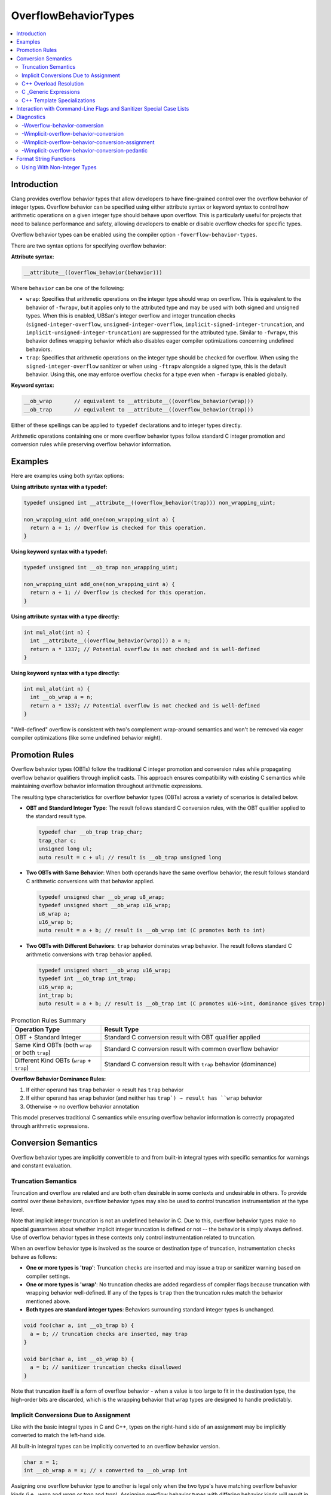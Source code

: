 =====================
OverflowBehaviorTypes
=====================

.. contents::
   :local:

Introduction
============

Clang provides overflow behavior types that allow developers to have fine-grained control
over the overflow behavior of integer types. Overflow behavior can be specified using
either attribute syntax or keyword syntax to control how arithmetic operations on a given integer
type should behave upon overflow. This is particularly useful for projects that
need to balance performance and safety, allowing developers to enable or
disable overflow checks for specific types.

Overflow behavior types can be enabled using the compiler option
``-foverflow-behavior-types``.

There are two syntax options for specifying overflow behavior:

**Attribute syntax:**

.. code-block:: c++

  __attribute__((overflow_behavior(behavior)))

Where ``behavior`` can be one of the following:

* ``wrap``: Specifies that arithmetic operations on the integer type should
  wrap on overflow. This is equivalent to the behavior of ``-fwrapv``, but it
  applies only to the attributed type and may be used with both signed and
  unsigned types. When this is enabled, UBSan's integer overflow and integer
  truncation checks (``signed-integer-overflow``,
  ``unsigned-integer-overflow``, ``implicit-signed-integer-truncation``, and
  ``implicit-unsigned-integer-truncation``) are suppressed for the attributed
  type. Similar to ``-fwrapv``, this behavior defines wrapping behavior which
  also disables eager compiler optimizations concerning undefined behaviors.

* ``trap``: Specifies that arithmetic operations on the integer type should
  be checked for overflow. When using the ``signed-integer-overflow`` sanitizer
  or when using ``-ftrapv`` alongside a signed type, this is the default
  behavior. Using this, one may enforce overflow checks for a type even when
  ``-fwrapv`` is enabled globally.

**Keyword syntax:**

.. code-block:: c++

  __ob_wrap       // equivalent to __attribute__((overflow_behavior(wrap)))
  __ob_trap       // equivalent to __attribute__((overflow_behavior(trap)))

Either of these spellings can be applied to ``typedef`` declarations and to
integer types directly.

Arithmetic operations containing one or more overflow behavior types follow
standard C integer promotion and conversion rules while preserving overflow
behavior information.

Examples
========

Here are examples using both syntax options:

**Using attribute syntax with a typedef:**

.. code-block:: c++

  typedef unsigned int __attribute__((overflow_behavior(trap))) non_wrapping_uint;

  non_wrapping_uint add_one(non_wrapping_uint a) {
    return a + 1; // Overflow is checked for this operation.
  }

**Using keyword syntax with a typedef:**

.. code-block:: c++

  typedef unsigned int __ob_trap non_wrapping_uint;

  non_wrapping_uint add_one(non_wrapping_uint a) {
    return a + 1; // Overflow is checked for this operation.
  }

**Using attribute syntax with a type directly:**

.. code-block:: c++

  int mul_alot(int n) {
    int __attribute__((overflow_behavior(wrap))) a = n;
    return a * 1337; // Potential overflow is not checked and is well-defined
  }

**Using keyword syntax with a type directly:**

.. code-block:: c++

  int mul_alot(int n) {
    int __ob_wrap a = n;
    return a * 1337; // Potential overflow is not checked and is well-defined
  }

"Well-defined" overflow is consistent with two's complement wrap-around
semantics and won't be removed via eager compiler optimizations (like some
undefined behavior might).

Promotion Rules
===============

Overflow behavior types (OBTs) follow the traditional C integer promotion and
conversion rules while propagating overflow behavior qualifiers through implicit
casts. This approach ensures compatibility with existing C semantics while
maintaining overflow behavior information throughout arithmetic expressions.

The resulting type characteristics for overflow behavior types (OBTs) across a
variety of scenarios is detailed below.

* **OBT and Standard Integer Type**: The result follows standard C conversion
  rules, with the OBT qualifier applied to the standard result type.

  .. code-block:: c++

    typedef char __ob_trap trap_char;
    trap_char c;
    unsigned long ul;
    auto result = c + ul; // result is __ob_trap unsigned long

* **Two OBTs with Same Behavior**: When both operands have the same overflow
  behavior, the result follows standard C arithmetic conversions with that
  behavior applied.

  .. code-block:: c++

    typedef unsigned char __ob_wrap u8_wrap;
    typedef unsigned short __ob_wrap u16_wrap;
    u8_wrap a;
    u16_wrap b;
    auto result = a + b; // result is __ob_wrap int (C promotes both to int)

* **Two OBTs with Different Behaviors**: ``trap`` behavior dominates ``wrap``
  behavior. The result follows standard C arithmetic conversions with ``trap``
  behavior applied.

  .. code-block:: c++

    typedef unsigned short __ob_wrap u16_wrap;
    typedef int __ob_trap int_trap;
    u16_wrap a;
    int_trap b;
    auto result = a + b; // result is __ob_trap int (C promotes u16->int, dominance gives trap)


.. list-table:: Promotion Rules Summary
   :widths: 30 70
   :header-rows: 1

   * - Operation Type
     - Result Type
   * - OBT + Standard Integer
     - Standard C conversion result with OBT qualifier applied
   * - Same Kind OBTs (both ``wrap`` or both ``trap``)
     - Standard C conversion result with common overflow behavior
   * - Different Kind OBTs (``wrap`` + ``trap``)
     - Standard C conversion result with ``trap`` behavior (dominance)

**Overflow Behavior Dominance Rules:**

1. If either operand has ``trap`` behavior → result has ``trap`` behavior
2. If either operand has ``wrap`` behavior (and neither has ``trap`) → result has ``wrap`` behavior
3. Otherwise → no overflow behavior annotation

This model preserves traditional C semantics while ensuring overflow behavior
information is correctly propagated through arithmetic expressions.

Conversion Semantics
====================

Overflow behavior types are implicitly convertible to and from built-in
integral types with specific semantics for warnings and constant evaluation.

Truncation Semantics
--------------------

Truncation and overflow are related and are both often desirable in some
contexts and undesirable in others. To provide control over these behaviors,
overflow behavior types may also be used to control truncation instrumentation
at the type level.

Note that implicit integer truncation is not an undefined behavior in C. Due to
this, overflow behavior types make no special guarantees about whether implicit
integer truncation is defined or not -- the behavior is simply always defined.
Use of overflow behavior types in these contexts only control instrumentation
related to truncation.

When an overflow behavior type is involved as the source or destination type of
truncation, instrumentation checks behave as follows:

* **One or more types is 'trap'**: Truncation checks are inserted and may issue
  a trap or sanitizer warning based on compiler settings.

* **One or more types is 'wrap'**: No truncation checks are added regardless of
  compiler flags because truncation with wrapping behavior well-defined. If any
  of the types is ``trap`` then the truncation rules match the behavior
  mentioned above.

* **Both types are standard integer types**: Behaviors surrounding standard
  integer types is unchanged.

.. code-block:: c++

  void foo(char a, int __ob_trap b) {
    a = b; // truncation checks are inserted, may trap
  }

  void bar(char a, int __ob_wrap b) {
    a = b; // sanitizer truncation checks disallowed
  }

Note that truncation itself is a form of overflow behavior - when a value
is too large to fit in the destination type, the high-order bits are
discarded, which is the wrapping behavior that ``wrap`` types are
designed to handle predictably.

Implicit Conversions Due to Assignment
--------------------------------------

Like with the basic integral types in C and C++, types on the right-hand side
of an assignment may be implicitly converted to match the left-hand side.

All built-in integral types can be implicitly converted to an overflow behavior
version.

.. code-block:: c++

  char x = 1;
  int __ob_wrap a = x; // x converted to __ob_wrap int

Assigning one overflow behavior type to another is legal only when the two
type's have matching overflow behavior kinds (i.e., `wrap` and `wrap` or `trap`
and `trap`). Assigning overflow behavior types with differing behavior kinds
will result in an error.

.. code-block:: c++

  long __ob_wrap x = __LONG_MAX__;
  int __ob_trap a = x; // x converted to int __ob_trap

C++ Overload Resolution
-----------------------

For the purposes of C++ overload set formation, promotions or conversions to
and from overflow behavior types are of the same rank as normal integer
promotions and conversions. These rules have implications during overload
candidate selection which may lead to unexpected but correct ambiguity errors.

The example below shows potential ambiguity as matching just the underlying
type of an OBT parameter is not enough to precisely pick an overload candidate.

.. code-block:: c++

  void foo(int __ob_trap a);
  void foo(short a);

  void bar(int a) {
    foo(a); // call to 'foo' is ambiguous
  }

Most integral types can be implicitly converted to match OBT parameter types
and this can be done unambiguously in certain cases. Especially, when all other
candidates are not implicitly convertible.

.. code-block:: c++

  void foo(int __ob_trap a);
  void foo(char *a);

  void bar(int a) {
    foo(a); // picks foo(__ob_trap int)
  }


Overflow behavior types with differing kinds may also create ambiguity in
certain contexts.

.. code-block:: c++

  void foo(int __ob_trap a);
  void foo(int __ob_wrap a);

  void bar(int a) {
    foo(a); // call to 'foo' is ambiguous
  }

Overflow behavior types may also be used as template parameters and used within
C ``_Generic`` expressions.

C _Generic Expressions
----------------------

Overflow behavior types may be used within C ``_Generic`` expressions.

Overflow behavior types do not match against their underlying types within C
``_Generic`` expressions. This means that an OBT will not be considered
equivalent to its base type for generic selection purposes. OBTs will match
against exact types considering bitwidth, signedness and overflow
behavior kind.

.. code-block:: c++

  int foo(int __ob_wrap x) {
    return _Generic(x, int: 1, char: 2, default: 3); // returns 3
  }

  int bar(int __ob_wrap x) {
    return _Generic(x, int __ob_wrap: 1, int: 2, default: 3); // returns 1
  }


C++ Template Specializations
-----------------------------

Like with ``_Generic``, each OBT is treated as a distinct type for template
specialization purposes, enabling precise type-based template selection.

.. code-block:: c++

  template<typename T>
  struct TypeProcessor {
    static constexpr int value = 0; // default case
  };

  template<>
  struct TypeProcessor<int> {
    static constexpr int value = 1; // int specialization
  };

  template<>
  struct TypeProcessor<int __ob_wrap> {
    static constexpr int value = 2; // __ob_wrap int specialization
  };

  template<>
  struct TypeProcessor<int __ob_trap> {
    static constexpr int value = 3; // __ob_trap int specialization
  };

When no exact template specialization exists for an OBT, it falls back to the
default template rather than matching the underlying type specialization,
maintaining type safety and avoiding unexpected behavior.

Interaction with Command-Line Flags and Sanitizer Special Case Lists
====================================================================

The ``overflow_behavior`` attribute interacts with sanitizers, ``-ftrapv``,
``-fwrapv``, and Sanitizer Special Case Lists (SSCL) by wholly overriding these
global flags. The following table summarizes the interactions:

.. list-table:: Overflow Behavior Precedence
   :widths: 15 15 15 15 20 15
   :header-rows: 1

   * - Behavior
     - Default(No Flags)
     - -ftrapv
     - -fwrapv
     - Sanitizers
     - SSCL
   * - ``overflow_behavior(wrap)``
     - Wraps
     - Wraps
     - Wraps
     - No report
     - Overrides SSCL
   * - ``overflow_behavior(trap)``
     - Traps
     - Traps
     - Traps
     - Reports
     - Overrides SSCL

It is important to note the distinction between signed and unsigned types. For
unsigned integers, which wrap on overflow by default, ``overflow_behavior(trap)``
is particularly useful for enabling overflow checks. For signed integers, whose
overflow behavior is undefined by default, ``overflow_behavior(wrap)`` provides
a guaranteed wrapping behavior.

The ``overflow_behavior`` attribute can be used to override the behavior of
entries from a :doc:`SanitizerSpecialCaseList`. This is useful for allowlisting
specific types into overflow or truncation instrumentation.

Diagnostics
===========

Clang provides diagnostics to help developers manage overflow behavior types.

-Woverflow-behavior-conversion
------------------------------

This warning group is issued when an overflow behavior type is implicitly
converted to a standard integer type, which may lead to the loss of the
specified overflow behavior.

.. code-block:: c++

  typedef int __ob_wrap wrapping_int;

  void some_function(int);

  void another_function(wrapping_int w) {
    some_function(w); // warning: implicit conversion from 'wrapping_int' to
                      // 'int' discards overflow behavior
  }

To fix this, you can explicitly cast the overflow behavior type to a standard
integer type.

.. code-block:: c++

  typedef int __ob_wrap wrapping_int;

  void some_function(int);

  void another_function(wrapping_int w) {
    some_function(static_cast<int>(w)); // OK
  }

This warning group includes
``-Wimplicit-overflow-behavior-conversion``, which includes
``-Wimplicit-overflow-behavior-conversion-assignment`` and
``-Wimplicit-overflow-behavior-conversion-pedantic``.

.. note::
   ``-Woverflow-behavior-conversion`` is implied by ``-Wconversion``.

-Wimplicit-overflow-behavior-conversion
---------------------------------------

This warning is issued when an overflow behavior type is implicitly converted
to a standard integer type as part of most conversions, which may lead to the
loss of the specified overflow behavior. This is the main warning in the
``-Woverflow-behavior-conversion`` group.

.. code-block:: c++

  typedef int __ob_wrap wrapping_int;

  void some_function() {
    wrapping_int w = 1;
    int i = w; // warning: implicit conversion from 'wrapping_int' to 'int'
               // during assignment discards overflow behavior
               // [-Wimplicit-overflow-behavior-conversion]
  }

Here's another example showing function parameter conversion with a ``trap`` type:

.. code-block:: c++

  typedef int __ob_trap safe_int;

  void bar(int x); // Function expects standard int

  void foo() {
    safe_int s = 42;
    bar(s); // warning: implicit conversion from 'safe_int' to 'int'
                      // discards overflow behavior
                      // [-Wimplicit-overflow-behavior-conversion]
  }

To fix this, you can explicitly cast the overflow behavior type to a standard
integer type.

.. code-block:: c++

  typedef int __ob_wrap wrapping_int;
  typedef int __ob_trap safe_int;

  void some_function() {
    wrapping_int w = 1;
    int i = static_cast<int>(w); // OK
    int j = (int)w; // C-style OK
  }

  void bar(int x);

  void foo() {
    safe_int s = 42;
    bar(static_cast<int>(s)); // OK
  }


-Wimplicit-overflow-behavior-conversion-assignment
--------------------------------------------------

This warning is issued specifically when an overflow behavior type is implicitly
converted to a standard integer type during assignment operations. This is a
subset of the more general ``-Wimplicit-overflow-behavior-conversion`` warning,
allowing developers to control assignment-specific warnings separately.

.. code-block:: c++

  typedef int __ob_wrap wrapping_int;

  void some_function() {
    wrapping_int w = 1;
    int i = w; // warning: implicit conversion from 'wrapping_int' to 'int'
               // during assignment discards overflow behavior
               // [-Wimplicit-overflow-behavior-conversion-assignment]
  }

This diagnostic can be controlled independently, allowing projects to suppress
assignment-related warnings while still receiving warnings for other types of
implicit conversions (such as function parameter passing).

-Wimplicit-overflow-behavior-conversion-pedantic
------------------------------------------------

A less severe version of the warning, ``-Wimplicit-overflow-behavior-conversion-pedantic``,
is issued for implicit conversions from an unsigned wrapping type to a standard
unsigned integer type. This is considered less problematic because both types
have well-defined wrapping behavior, but the conversion still discards the
explicit ``overflow_behavior`` attribute.

.. code-block:: c++

  typedef unsigned int __ob_wrap wrapping_uint;

  void some_function(unsigned int);

  void another_function(wrapping_uint w) {
    some_function(w); // warning: implicit conversion from 'wrapping_uint' to
                      // 'unsigned int' discards overflow behavior
                      // [-Wimplicit-overflow-behavior-conversion-pedantic]
  }

Format String Functions
=======================

When overflow behavior types are used with format string functions (printf-family
functions like ``printf``, ``fprintf``, ``sprintf``, etc., and scanf-family
functions like ``scanf``, ``fscanf``, ``sscanf``, etc.), they are treated based
on their underlying integer types for format specifier compatibility checking.
More generally, overflow behavior types are ABI-compatible with their underlying
types when passed to any varargs function.

.. code-block:: c++

  #include <cstdio>

  typedef int __ob_wrap wrap_int;
  typedef unsigned int __ob_trap nowrap_uint;

  void example() {
    wrap_int wi = 42;
    nowrap_uint su = 100;

    scanf("%d\n", &wi);   // OK: &wi treated as int* for %d
    printf("%d\n", wi);  // OK: wi treated as int for %d
    printf("%u\n", su);  // OK: su treated as unsigned int for %u
    printf("%s\n", wi);  // Error: int incompatible with %s (same as regular int)
  }

This behavior ensures that overflow behavior types work seamlessly with existing
format string functions without requiring special format specifiers, while
still maintaining their overflow behavior semantics in arithmetic operations.

The format string checker uses the underlying type to determine compatibility,
so ``int __ob_wrap`` is fully compatible with ``%d``, ``%i``, ``%x``, etc.,
just like a regular ``int`` would be.

Using With Non-Integer Types
----------------------------

An error is issued when attempting to create an overflow behavior type from
a non-integer type.

.. code-block:: c++

  typedef float __attribute__((overflow_behavior(wrap))) wrapping_float;
  // error: 'overflow_behavior' attribute cannot be applied to non-integer type 'float'

  typedef struct S { int i; } __attribute__((overflow_behavior(wrap))) S_t;
  // error: 'overflow_behavior' attribute cannot be applied to non-integer type 'struct S'


